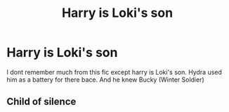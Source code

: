 #+TITLE: Harry is Loki's son

* Harry is Loki's son
:PROPERTIES:
:Author: SpiritRiddle
:Score: 2
:DateUnix: 1614301742.0
:DateShort: 2021-Feb-26
:FlairText: What's That Fic?
:END:
I dont remember much from this fic except harry is Loki's son. Hydra used him as a battery for there bace. And he knew Bucky (Winter Soldier)


** Child of silence
:PROPERTIES:
:Author: Sh0ckWav3_
:Score: 1
:DateUnix: 1614409837.0
:DateShort: 2021-Feb-27
:END:
